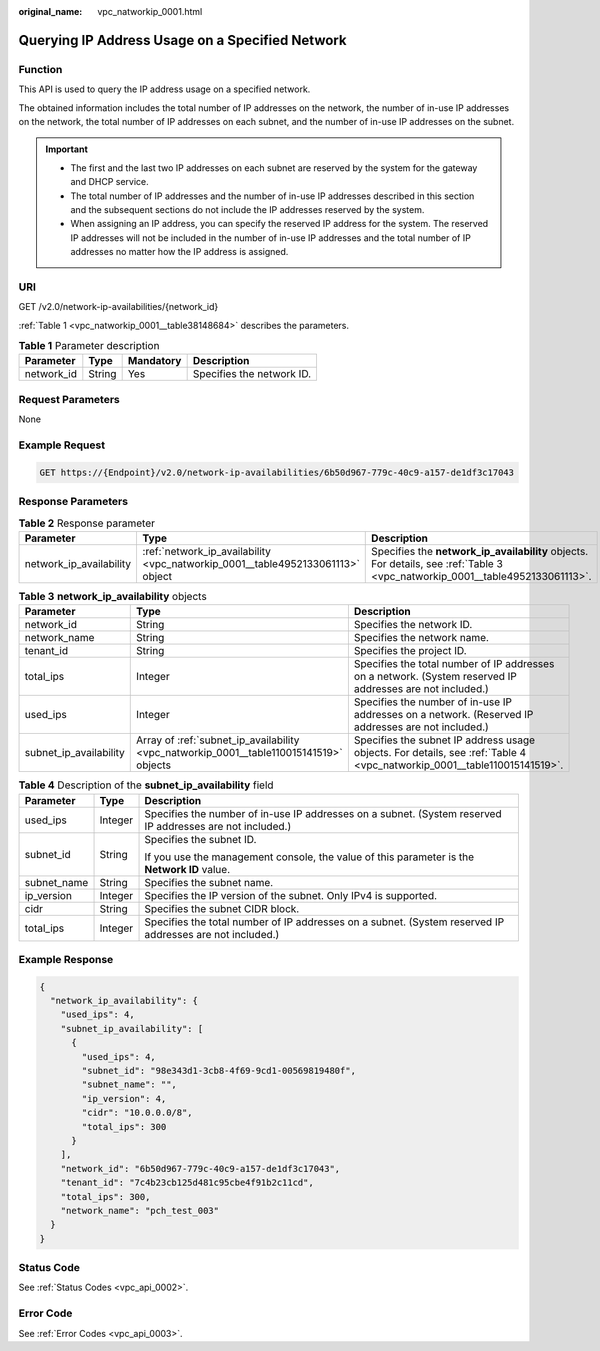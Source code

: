 :original_name: vpc_natworkip_0001.html

.. _vpc_natworkip_0001:

Querying IP Address Usage on a Specified Network
================================================

Function
--------

This API is used to query the IP address usage on a specified network.

The obtained information includes the total number of IP addresses on the network, the number of in-use IP addresses on the network, the total number of IP addresses on each subnet, and the number of in-use IP addresses on the subnet.

.. important::

   -  The first and the last two IP addresses on each subnet are reserved by the system for the gateway and DHCP service.
   -  The total number of IP addresses and the number of in-use IP addresses described in this section and the subsequent sections do not include the IP addresses reserved by the system.
   -  When assigning an IP address, you can specify the reserved IP address for the system. The reserved IP addresses will not be included in the number of in-use IP addresses and the total number of IP addresses no matter how the IP address is assigned.

URI
---

GET /v2.0/network-ip-availabilities/{network_id}

:ref:`Table 1 <vpc_natworkip_0001__table38148684>` describes the parameters.

.. _vpc_natworkip_0001__table38148684:

.. table:: **Table 1** Parameter description

   ========== ====== ========= =========================
   Parameter  Type   Mandatory Description
   ========== ====== ========= =========================
   network_id String Yes       Specifies the network ID.
   ========== ====== ========= =========================

Request Parameters
------------------

None

Example Request
---------------

.. code-block:: text

   GET https://{Endpoint}/v2.0/network-ip-availabilities/6b50d967-779c-40c9-a157-de1df3c17043

Response Parameters
-------------------

.. table:: **Table 2** Response parameter

   +-------------------------+--------------------------------------------------------------------------------+------------------------------------------------------------------------------------------------------------------------------+
   | Parameter               | Type                                                                           | Description                                                                                                                  |
   +=========================+================================================================================+==============================================================================================================================+
   | network_ip_availability | :ref:`network_ip_availability <vpc_natworkip_0001__table4952133061113>` object | Specifies the **network_ip_availability** objects. For details, see :ref:`Table 3 <vpc_natworkip_0001__table4952133061113>`. |
   +-------------------------+--------------------------------------------------------------------------------+------------------------------------------------------------------------------------------------------------------------------+

.. _vpc_natworkip_0001__table4952133061113:

.. table:: **Table 3** **network_ip_availability** objects

   +------------------------+----------------------------------------------------------------------------------------+-------------------------------------------------------------------------------------------------------------------------+
   | Parameter              | Type                                                                                   | Description                                                                                                             |
   +========================+========================================================================================+=========================================================================================================================+
   | network_id             | String                                                                                 | Specifies the network ID.                                                                                               |
   +------------------------+----------------------------------------------------------------------------------------+-------------------------------------------------------------------------------------------------------------------------+
   | network_name           | String                                                                                 | Specifies the network name.                                                                                             |
   +------------------------+----------------------------------------------------------------------------------------+-------------------------------------------------------------------------------------------------------------------------+
   | tenant_id              | String                                                                                 | Specifies the project ID.                                                                                               |
   +------------------------+----------------------------------------------------------------------------------------+-------------------------------------------------------------------------------------------------------------------------+
   | total_ips              | Integer                                                                                | Specifies the total number of IP addresses on a network. (System reserved IP addresses are not included.)               |
   +------------------------+----------------------------------------------------------------------------------------+-------------------------------------------------------------------------------------------------------------------------+
   | used_ips               | Integer                                                                                | Specifies the number of in-use IP addresses on a network. (Reserved IP addresses are not included.)                     |
   +------------------------+----------------------------------------------------------------------------------------+-------------------------------------------------------------------------------------------------------------------------+
   | subnet_ip_availability | Array of :ref:`subnet_ip_availability <vpc_natworkip_0001__table110015141519>` objects | Specifies the subnet IP address usage objects. For details, see :ref:`Table 4 <vpc_natworkip_0001__table110015141519>`. |
   +------------------------+----------------------------------------------------------------------------------------+-------------------------------------------------------------------------------------------------------------------------+

.. _vpc_natworkip_0001__table110015141519:

.. table:: **Table 4** Description of the **subnet_ip_availability** field

   +-----------------------+-----------------------+-----------------------------------------------------------------------------------------------------------+
   | Parameter             | Type                  | Description                                                                                               |
   +=======================+=======================+===========================================================================================================+
   | used_ips              | Integer               | Specifies the number of in-use IP addresses on a subnet. (System reserved IP addresses are not included.) |
   +-----------------------+-----------------------+-----------------------------------------------------------------------------------------------------------+
   | subnet_id             | String                | Specifies the subnet ID.                                                                                  |
   |                       |                       |                                                                                                           |
   |                       |                       | If you use the management console, the value of this parameter is the **Network ID** value.               |
   +-----------------------+-----------------------+-----------------------------------------------------------------------------------------------------------+
   | subnet_name           | String                | Specifies the subnet name.                                                                                |
   +-----------------------+-----------------------+-----------------------------------------------------------------------------------------------------------+
   | ip_version            | Integer               | Specifies the IP version of the subnet. Only IPv4 is supported.                                           |
   +-----------------------+-----------------------+-----------------------------------------------------------------------------------------------------------+
   | cidr                  | String                | Specifies the subnet CIDR block.                                                                          |
   +-----------------------+-----------------------+-----------------------------------------------------------------------------------------------------------+
   | total_ips             | Integer               | Specifies the total number of IP addresses on a subnet. (System reserved IP addresses are not included.)  |
   +-----------------------+-----------------------+-----------------------------------------------------------------------------------------------------------+

Example Response
----------------

.. code-block::

   {
     "network_ip_availability": {
       "used_ips": 4,
       "subnet_ip_availability": [
         {
           "used_ips": 4,
           "subnet_id": "98e343d1-3cb8-4f69-9cd1-00569819480f",
           "subnet_name": "",
           "ip_version": 4,
           "cidr": "10.0.0.0/8",
           "total_ips": 300
         }
       ],
       "network_id": "6b50d967-779c-40c9-a157-de1df3c17043",
       "tenant_id": "7c4b23cb125d481c95cbe4f91b2c11cd",
       "total_ips": 300,
       "network_name": "pch_test_003"
     }
   }

Status Code
-----------

See :ref:`Status Codes <vpc_api_0002>`.

Error Code
----------

See :ref:`Error Codes <vpc_api_0003>`.
